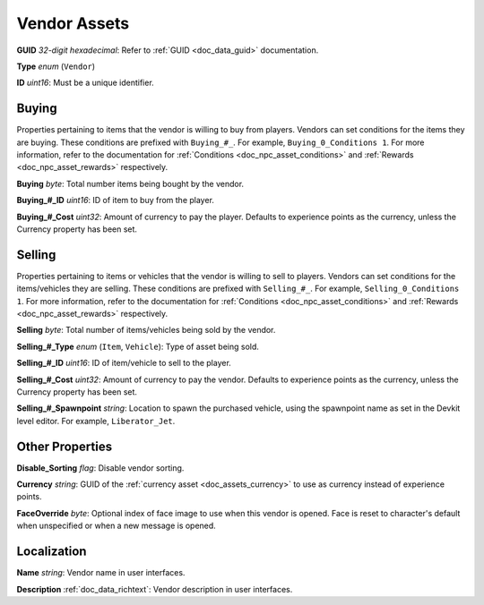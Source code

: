 .. _doc_npc_asset_vendor:

Vendor Assets
=============

**GUID** *32-digit hexadecimal*: Refer to :ref:`GUID <doc_data_guid>` documentation.

**Type** *enum* (``Vendor``)

**ID** *uint16*: Must be a unique identifier.

Buying
------

Properties pertaining to items that the vendor is willing to buy from players. Vendors can set conditions for the items they are buying. These conditions are prefixed with ``Buying_#_``. For example, ``Buying_0_Conditions 1``. For more information, refer to the documentation for :ref:`Conditions <doc_npc_asset_conditions>` and :ref:`Rewards <doc_npc_asset_rewards>` respectively.

**Buying** *byte*: Total number items being bought by the vendor.

**Buying_#_ID** *uint16*: ID of item to buy from the player.

**Buying_#_Cost** *uint32*: Amount of currency to pay the player. Defaults to experience points as the currency, unless the Currency property has been set.

Selling
-------

Properties pertaining to items or vehicles that the vendor is willing to sell to players. Vendors can set conditions for the items/vehicles they are selling. These conditions are prefixed with ``Selling_#_``. For example, ``Selling_0_Conditions 1``. For more information, refer to the documentation for :ref:`Conditions <doc_npc_asset_conditions>` and :ref:`Rewards <doc_npc_asset_rewards>` respectively.

**Selling** *byte*: Total number of items/vehicles being sold by the vendor.

**Selling_#_Type** *enum* (``Item``, ``Vehicle``): Type of asset being sold.

**Selling_#_ID** *uint16*: ID of item/vehicle to sell to the player.

**Selling_#_Cost** *uint32*: Amount of currency to pay the vendor. Defaults to experience points as the currency, unless the Currency property has been set.

**Selling_#_Spawnpoint** *string*: Location to spawn the purchased vehicle, using the spawnpoint name as set in the Devkit level editor. For example, ``Liberator_Jet``.

Other Properties
----------------

**Disable_Sorting** *flag*: Disable vendor sorting.

**Currency** *string*: GUID of the :ref:`currency asset <doc_assets_currency>` to use as currency instead of experience points.

**FaceOverride** *byte*: Optional index of face image to use when this vendor is opened. Face is reset to character's default when unspecified or when a new message is opened.

Localization
------------

**Name** *string*: Vendor name in user interfaces.

**Description** :ref:`doc_data_richtext`: Vendor description in user interfaces.
